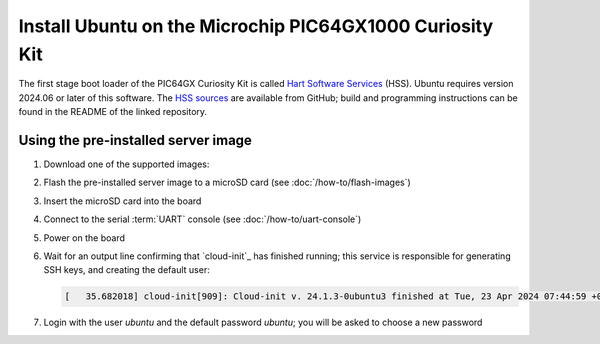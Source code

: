 =========================================================
Install Ubuntu on the Microchip PIC64GX1000 Curiosity Kit
=========================================================

The first stage boot loader of the PIC64GX Curiosity Kit is called `Hart
Software Services`_ (HSS). Ubuntu requires version 2024.06 or later of this
software. The `HSS sources`_ are available from GitHub; build and programming
instructions can be found in the README of the linked repository.

.. _Hart Software Services: https://github.com/pic64gx/pic64gx-hart-software-services
.. _HSS sources: https://github.com/pic64gx/pic64gx-hart-software-services


Using the pre-installed server image
====================================

#. Download one of the supported images:

   .. ubuntu-images::
       :releases: noble-
       :suffix: +pic64gx

#. Flash the pre-installed server image to a microSD card (see
   :doc:`/how-to/flash-images`)

#. Insert the microSD card into the board

#. Connect to the serial :term:`UART` console (see :doc:`/how-to/uart-console`)

#. Power on the board

#. Wait for an output line confirming that `cloud-init`_ has finished running;
   this service is responsible for generating SSH keys, and creating the
   default user:

   .. code-block:: text

       [   35.682018] cloud-init[909]: Cloud-init v. 24.1.3-0ubuntu3 finished at Tue, 23 Apr 2024 07:44:59 +0000. Datasource DataSourceNoCloud [seed=/var/lib/cloud/seed/nocloud-net][dsmode=net].  Up 35.65 seconds

#. Login with the user *ubuntu* and the default password *ubuntu*; you will be
   asked to choose a new password
